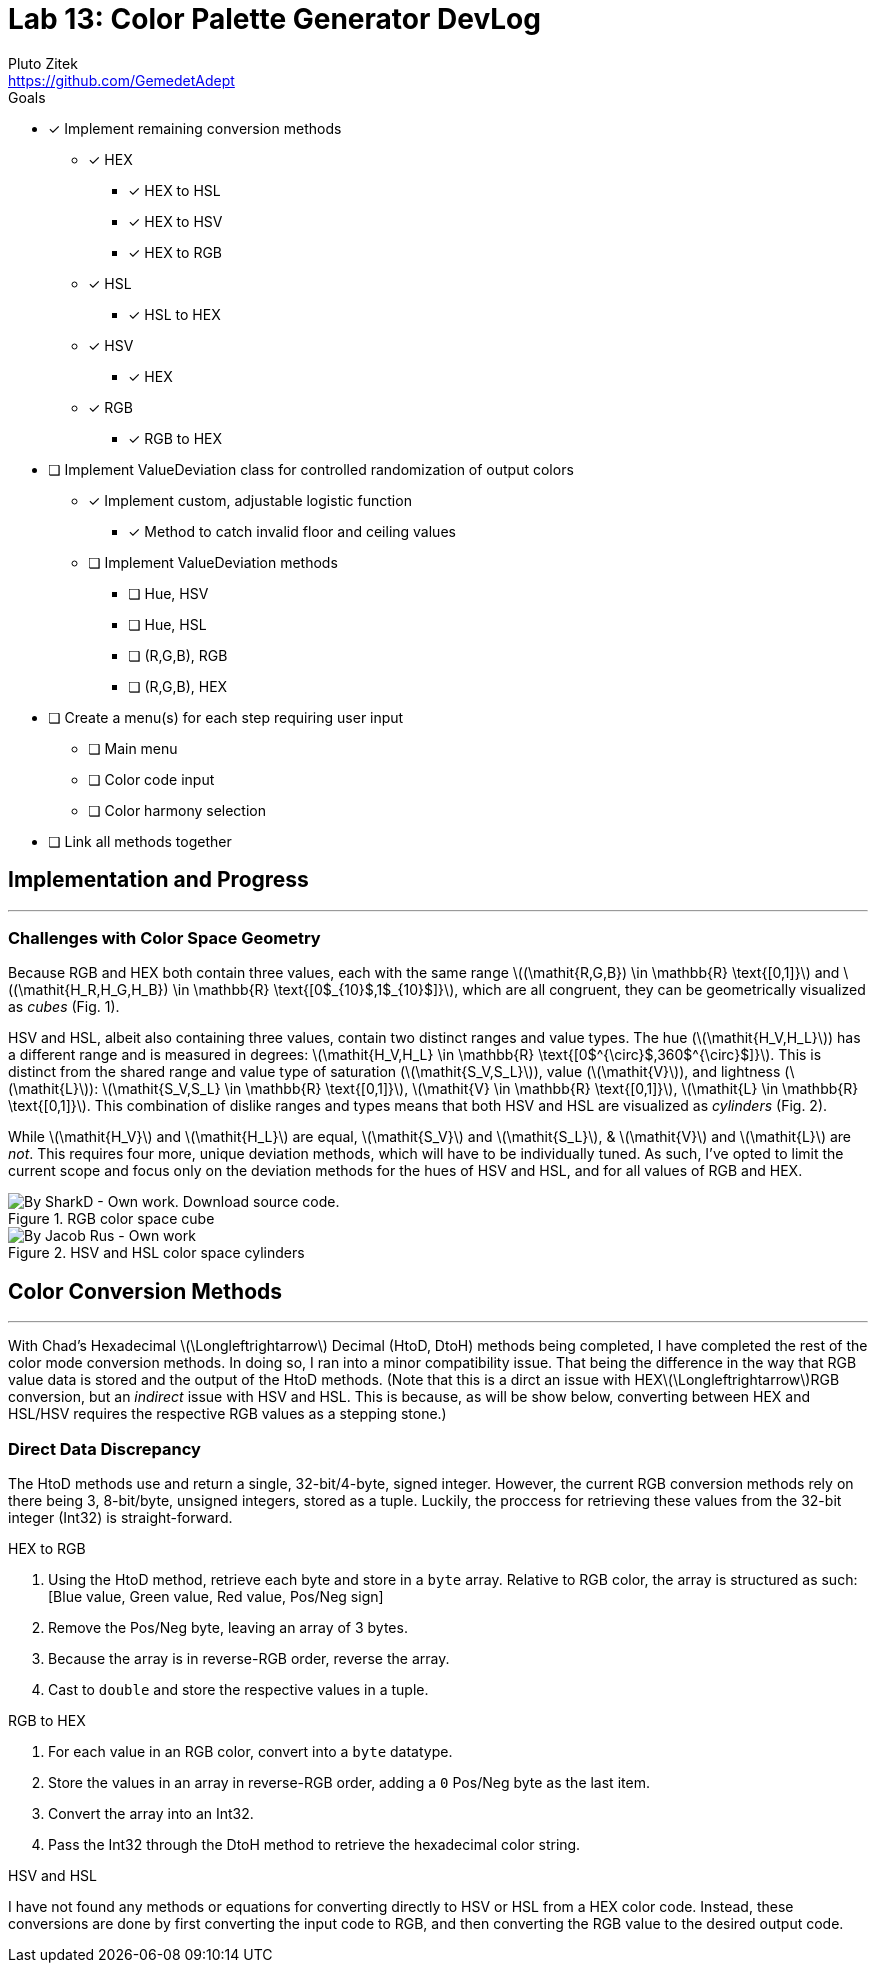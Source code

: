= Lab 13: Color Palette Generator DevLog
Pluto Zitek <https://github.com/GemedetAdept>

:description: DevLog for Lab 13 of my work on the color palette generator.
:url-repo: https://github.com/GemedetAdept/cs1400-color-palette-generator
:stem: latexmath


.Goals
****
* [x] Implement remaining conversion methods
** [x] HEX
*** [x] HEX to HSL
*** [x] HEX to HSV
*** [x] HEX to RGB
** [x] HSL
*** [x] HSL to HEX
** [x] HSV
*** [x] HEX
** [x] RGB
*** [x] RGB to HEX
* [ ] Implement ValueDeviation class for controlled randomization of output colors
** [x] Implement custom, adjustable logistic function
*** [x] Method to catch invalid floor and ceiling values
** [ ] Implement ValueDeviation methods
*** [ ] Hue, HSV
*** [ ] Hue, HSL
*** [ ] (R,G,B), RGB
*** [ ] (R,G,B), HEX
* [ ] Create a menu(s) for each step requiring user input
** [ ] Main menu
** [ ] Color code input
** [ ] Color harmony selection
* [ ] Link all methods together 
****

== Implementation and Progress
---

=== Challenges with Color Space Geometry
Because RGB and HEX both contain three values, each with the same range stem:[(\mathit{R,G,B}) \in \mathbb{R} \text{[0,1\]}] and stem:[(\mathit{H_R,H_G,H_B}) \in \mathbb{R} \text{[0$_{10}$,1$_{10}$\]}], which are all congruent, they can be geometrically visualized as _cubes_ (Fig. 1).

HSV and HSL, albeit also containing three values, contain two distinct ranges and value types. The hue (stem:[\mathit{H_V,H_L}]) has a different range and is measured in degrees: stem:[\mathit{H_V,H_L} \in \mathbb{R} \text{[0$^{\circ}$,360$^{\circ}$\]}]. This is distinct from the shared range and value type of saturation (stem:[\mathit{S_V,S_L}]), value (stem:[\mathit{V}]), and lightness (stem:[\mathit{L}]): stem:[\mathit{S_V,S_L} \in \mathbb{R} \text{[0,1\]}], stem:[\mathit{V} \in \mathbb{R} \text{[0,1\]}], stem:[\mathit{L} \in \mathbb{R} \text{[0,1\]}]. This combination of dislike ranges and types means that both HSV and HSL are visualized as _cylinders_ (Fig. 2). 

While stem:[\mathit{H_V}] and stem:[\mathit{H_L}] are equal, stem:[\mathit{S_V}] and stem:[\mathit{S_L}], & stem:[\mathit{V}] and stem:[\mathit{L}] are _not_. This requires four more, unique deviation methods, which will have to be individually tuned. As such, I've opted to limit the current scope and focus only on the deviation methods for the hues of HSV and HSL, and for all values of RGB and HEX. 

.RGB color space cube
[By SharkD - Own work. Download source code., CC BY-SA 3.0, https://commons.wikimedia.org/w/index.php?curid=9803283]
image::RGB_Cube_Show_lowgamma_cutout_b.png[]

.HSV and HSL color space cylinders
[By Jacob Rus - Own work, CC BY-SA 3.0, https://commons.wikimedia.org/w/index.php?curid=9445469]
image::Hsl-hsv_models.svg.png[]

== Color Conversion Methods
--- 

With Chad's Hexadecimal stem:[\Longleftrightarrow] Decimal (HtoD, DtoH) methods being completed, I have completed the rest of the color mode conversion methods. In doing so, I ran into a minor compatibility issue. That being the difference in the way that RGB value data is stored and the output of the HtoD methods. (Note that this is a dirct an issue with HEXstem:[\Longleftrightarrow]RGB conversion, but an _indirect_ issue with HSV and HSL. This is because, as will be show below, converting between HEX and HSL/HSV requires the respective RGB values as a stepping stone.)

=== Direct Data Discrepancy

The HtoD methods use and return a single, 32-bit/4-byte, signed integer. However, the current RGB conversion methods rely on there being 3, 8-bit/byte, unsigned integers, stored as a tuple. Luckily, the proccess for retrieving these values from the 32-bit integer (Int32) is straight-forward.

.HEX to RGB
1. Using the HtoD method, retrieve each byte and store in a `byte` array. Relative to RGB color, the array is structured as such: [Blue value, Green value, Red value, Pos/Neg sign]
2. Remove the Pos/Neg byte, leaving an array of 3 bytes.
3. Because the array is in reverse-RGB order, reverse the array.
4. Cast to `double` and store the respective values in a tuple.


.RGB to HEX
1. For each value in an RGB color, convert into a `byte` datatype.
2. Store the values in an array in reverse-RGB order, adding a `0` Pos/Neg byte as the last item.
3. Convert the array into an Int32.
4. Pass the Int32 through the DtoH method to retrieve the hexadecimal color string.

.HSV and HSL
I have not found any methods or equations for converting directly to HSV or HSL from a HEX color code. Instead, these conversions are done by first converting the input code to RGB, and then converting the RGB value to the desired output code.